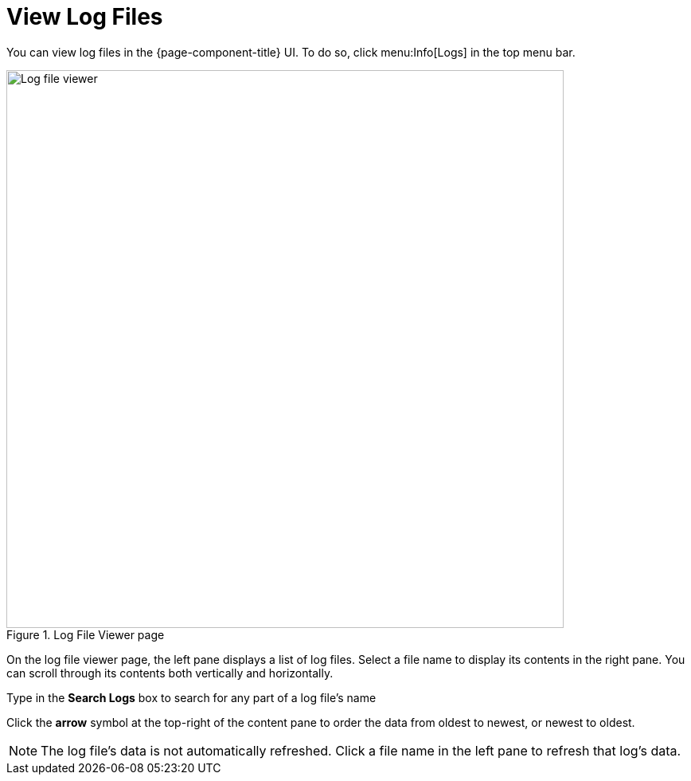 
[[ga-operation-log-file-viewer]]
= View Log Files

You can view log files in the {page-component-title} UI.
To do so, click menu:Info[Logs] in the top menu bar.

.Log File Viewer page
image::logging/log-file-viewer.png[Log file viewer, 700]

On the log file viewer page, the left pane displays a list of log files.
Select a file name to display its contents in the right pane.
You can scroll through its contents both vertically and horizontally.

Type in the *Search Logs* box to search for any part of a log file's name

Click the *arrow* symbol at the top-right of the content pane to order the data from oldest to newest, or newest to oldest.

NOTE: The log file's data is not automatically refreshed.
Click a file name in the left pane to refresh that log's data.
